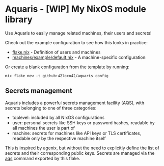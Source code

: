 * Aquaris - [WIP] My NixOS module library
Use Aquaris to easily manage related machines, their users and secrets!

Check out the example configuration to see how this looks in practice:
- [[file:flake.nix][flake.nix]] - Definition of users and machines
- [[file:machines/example/default.nix][machines/example/default.nix]] - A machine-specific configuration

Or create a blank configuration from the template by running:
#+begin_src shell
  nix flake new -t github:42loco42/aquaris config
#+end_src

** Secrets management
Aquaris includes a powerful secrets management facility (AQS),
with secrets belonging to one of three categories:
- toplevel: included by all NixOS configurations
- user: personal secrets like SSH keys or password hashes,
  readable by all machines the user is part of
- machine: secrets for machines like API keys or TLS certificates,
  readable only by the respective machine itself

This is inspired by [[https://github.com/ryantm/agenix][agenix]], but without the need to explicitly define
the list of secrets and their corresponding public keys.
Secrets are managed via the [[file:docs/aqs.org][aqs]] command exported by this flake.

